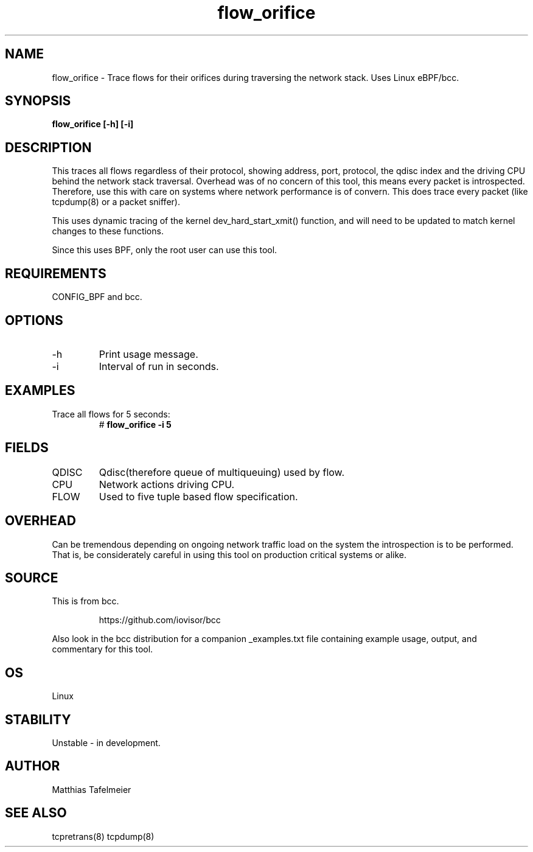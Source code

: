 .TH flow_orifice 8  "2017-04-30" "USER COMMANDS"
.SH NAME
flow_orifice \- Trace flows for their orifices during traversing the network stack. Uses Linux eBPF/bcc.
.SH SYNOPSIS
.B flow_orifice [\-h] [\-i]
.SH DESCRIPTION
This traces all flows regardless of their protocol, showing address, port,
protocol, the qdisc index and the driving CPU behind the network stack
traversal.  Overhead was of no concern of this tool, this means every packet is
introspected. Therefore, use this with care on systems where network
performance is of convern. This does trace every packet (like tcpdump(8) or a
packet sniffer).

This uses dynamic tracing of the kernel dev_hard_start_xmit() function, and
will need to be updated to match kernel changes to these functions.

Since this uses BPF, only the root user can use this tool.
.SH REQUIREMENTS
CONFIG_BPF and bcc.
.SH OPTIONS
.TP
\-h
Print usage message.
.TP
\-i
Interval of run in seconds.
.SH EXAMPLES
.TP
Trace all flows for 5 seconds:
#
.B flow_orifice -i 5
.TP
.SH FIELDS
.TP
QDISC
Qdisc(therefore queue of multiqueuing) used by flow.
.TP
CPU
Network actions driving CPU.
.TP
FLOW
Used to five tuple based flow specification.
.SH OVERHEAD
Can be tremendous depending on ongoing network traffic load on the system the introspection is to be performed. That is, be considerately careful in using this tool on production critical systems or alike.
.SH SOURCE
This is from bcc.
.IP
https://github.com/iovisor/bcc
.PP
Also look in the bcc distribution for a companion _examples.txt file containing
example usage, output, and commentary for this tool.
.SH OS
Linux
.SH STABILITY
Unstable - in development.
.SH AUTHOR
Matthias Tafelmeier
.SH SEE ALSO
tcpretrans(8) tcpdump(8) 
